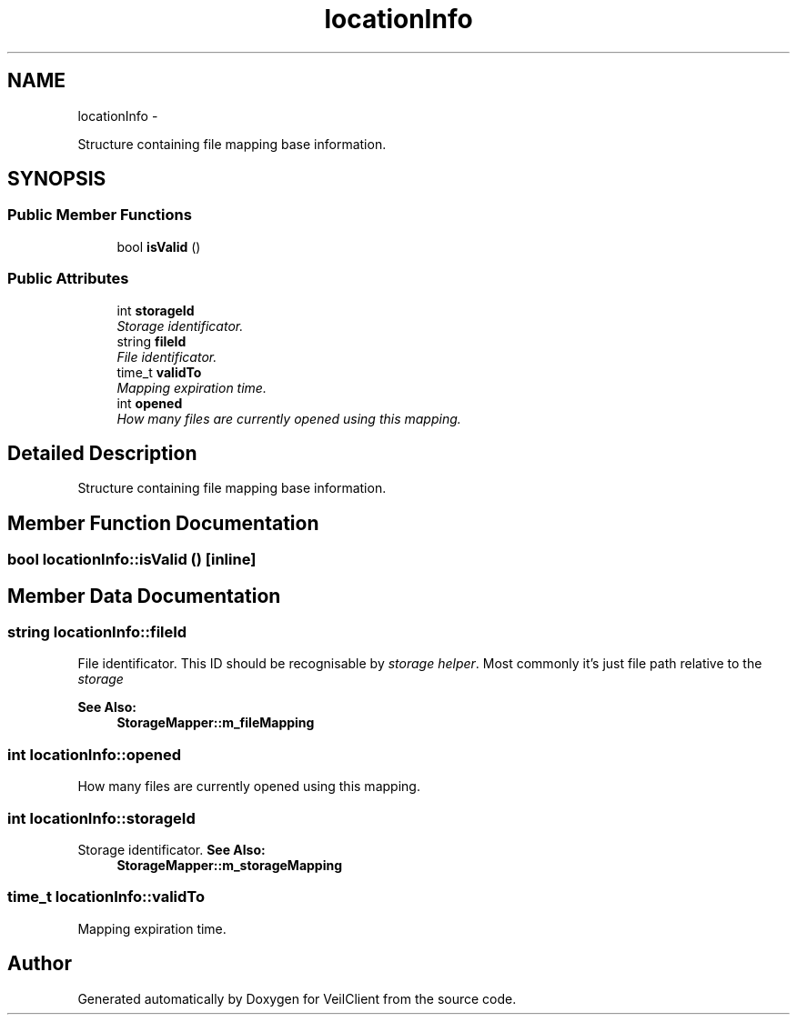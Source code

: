 .TH "locationInfo" 3 "Wed Jul 31 2013" "VeilClient" \" -*- nroff -*-
.ad l
.nh
.SH NAME
locationInfo \- 
.PP
Structure containing file mapping base information\&.  

.SH SYNOPSIS
.br
.PP
.SS "Public Member Functions"

.in +1c
.ti -1c
.RI "bool \fBisValid\fP ()"
.br
.in -1c
.SS "Public Attributes"

.in +1c
.ti -1c
.RI "int \fBstorageId\fP"
.br
.RI "\fIStorage identificator\&. \fP"
.ti -1c
.RI "string \fBfileId\fP"
.br
.RI "\fIFile identificator\&. \fP"
.ti -1c
.RI "time_t \fBvalidTo\fP"
.br
.RI "\fIMapping expiration time\&. \fP"
.ti -1c
.RI "int \fBopened\fP"
.br
.RI "\fIHow many files are currently opened using this mapping\&. \fP"
.in -1c
.SH "Detailed Description"
.PP 
Structure containing file mapping base information\&. 
.SH "Member Function Documentation"
.PP 
.SS "bool locationInfo::isValid ()\fC [inline]\fP"

.SH "Member Data Documentation"
.PP 
.SS "string locationInfo::fileId"

.PP
File identificator\&. This ID should be recognisable by \fIstorage helper\fP\&. Most commonly it's just file path relative to the \fIstorage\fP
.PP
\fBSee Also:\fP
.RS 4
\fBStorageMapper::m_fileMapping\fP 
.RE
.PP

.SS "int locationInfo::opened"

.PP
How many files are currently opened using this mapping\&. 
.SS "int locationInfo::storageId"

.PP
Storage identificator\&. \fBSee Also:\fP
.RS 4
\fBStorageMapper::m_storageMapping\fP 
.RE
.PP

.SS "time_t locationInfo::validTo"

.PP
Mapping expiration time\&. 

.SH "Author"
.PP 
Generated automatically by Doxygen for VeilClient from the source code\&.
